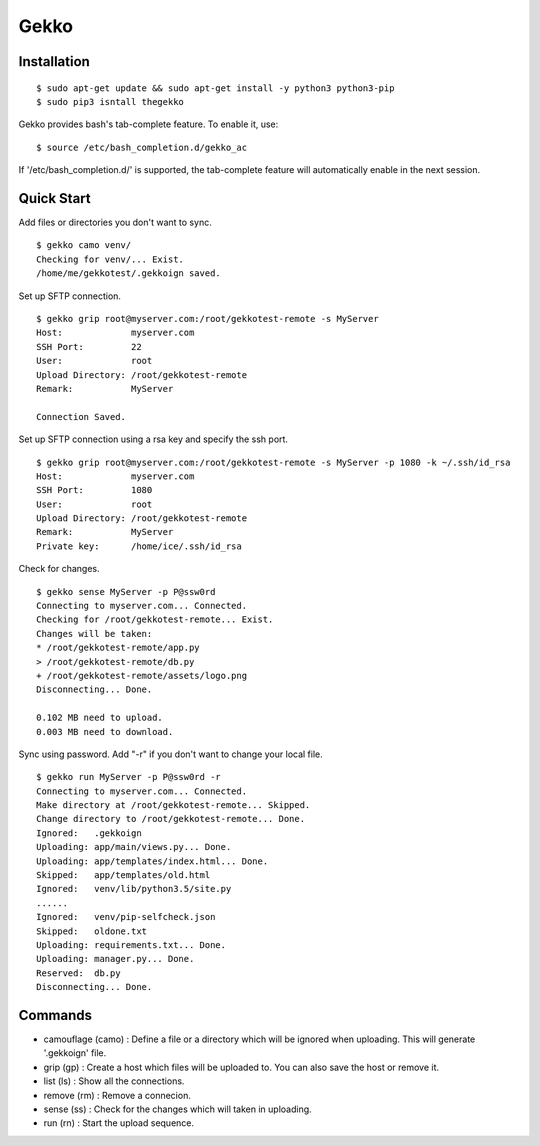 Gekko
==========

--------------
Installation
--------------
::

  $ sudo apt-get update && sudo apt-get install -y python3 python3-pip
  $ sudo pip3 isntall thegekko

Gekko provides bash's tab-complete feature. To enable it, use:
::

  $ source /etc/bash_completion.d/gekko_ac

If '/etc/bash_completion.d/' is supported, the tab-complete feature will automatically enable in the next session.

-------------
Quick Start
-------------
Add files or directories you don't want to sync.
::

  $ gekko camo venv/
  Checking for venv/... Exist.
  /home/me/gekkotest/.gekkoign saved.

Set up SFTP connection.
::

  $ gekko grip root@myserver.com:/root/gekkotest-remote -s MyServer
  Host:             myserver.com
  SSH Port:         22
  User:             root
  Upload Directory: /root/gekkotest-remote
  Remark:           MyServer

  Connection Saved.

Set up SFTP connection using a rsa key and specify the ssh port.
::

  $ gekko grip root@myserver.com:/root/gekkotest-remote -s MyServer -p 1080 -k ~/.ssh/id_rsa
  Host:             myserver.com
  SSH Port:         1080
  User:             root
  Upload Directory: /root/gekkotest-remote
  Remark:           MyServer
  Private key:      /home/ice/.ssh/id_rsa

Check for changes.
::

  $ gekko sense MyServer -p P@ssw0rd
  Connecting to myserver.com... Connected.
  Checking for /root/gekkotest-remote... Exist.
  Changes will be taken:
  * /root/gekkotest-remote/app.py
  > /root/gekkotest-remote/db.py
  + /root/gekkotest-remote/assets/logo.png
  Disconnecting... Done.

  0.102 MB need to upload.
  0.003 MB need to download.

Sync using password. Add "-r" if you don't want to change your local file.
::

  $ gekko run MyServer -p P@ssw0rd -r
  Connecting to myserver.com... Connected.
  Make directory at /root/gekkotest-remote... Skipped.
  Change directory to /root/gekkotest-remote... Done.
  Ignored:   .gekkoign
  Uploading: app/main/views.py... Done.
  Uploading: app/templates/index.html... Done.
  Skipped:   app/templates/old.html
  Ignored:   venv/lib/python3.5/site.py
  ......
  Ignored:   venv/pip-selfcheck.json
  Skipped:   oldone.txt
  Uploading: requirements.txt... Done.
  Uploading: manager.py... Done.
  Reserved:  db.py
  Disconnecting... Done.

----------
Commands
----------
* camouflage (camo) : Define a file or a directory which will be ignored when uploading. This will generate '.gekkoign' file.
* grip (gp) : Create a host which files will be uploaded to. You can also save the host or remove it.
* list (ls) : Show all the connections.
* remove (rm) : Remove a connecion.
* sense (ss) : Check for the changes which will taken in uploading.
* run (rn) : Start the upload sequence.
